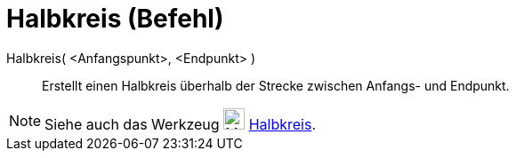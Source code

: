 = Halbkreis (Befehl)
:page-en: commands/Semicircle
ifdef::env-github[:imagesdir: /de/modules/ROOT/assets/images]

Halbkreis( <Anfangspunkt>, <Endpunkt> )::
  Erstellt einen Halbkreis überhalb der Strecke zwischen Anfangs- und Endpunkt.

[NOTE]
====

Siehe auch das Werkzeug image:24px-Mode_semicircle.svg.png[Mode semicircle.svg,width=24,height=24]
xref:/tools/Halbkreis_durch_2_Punkte.adoc[Halbkreis].

====

